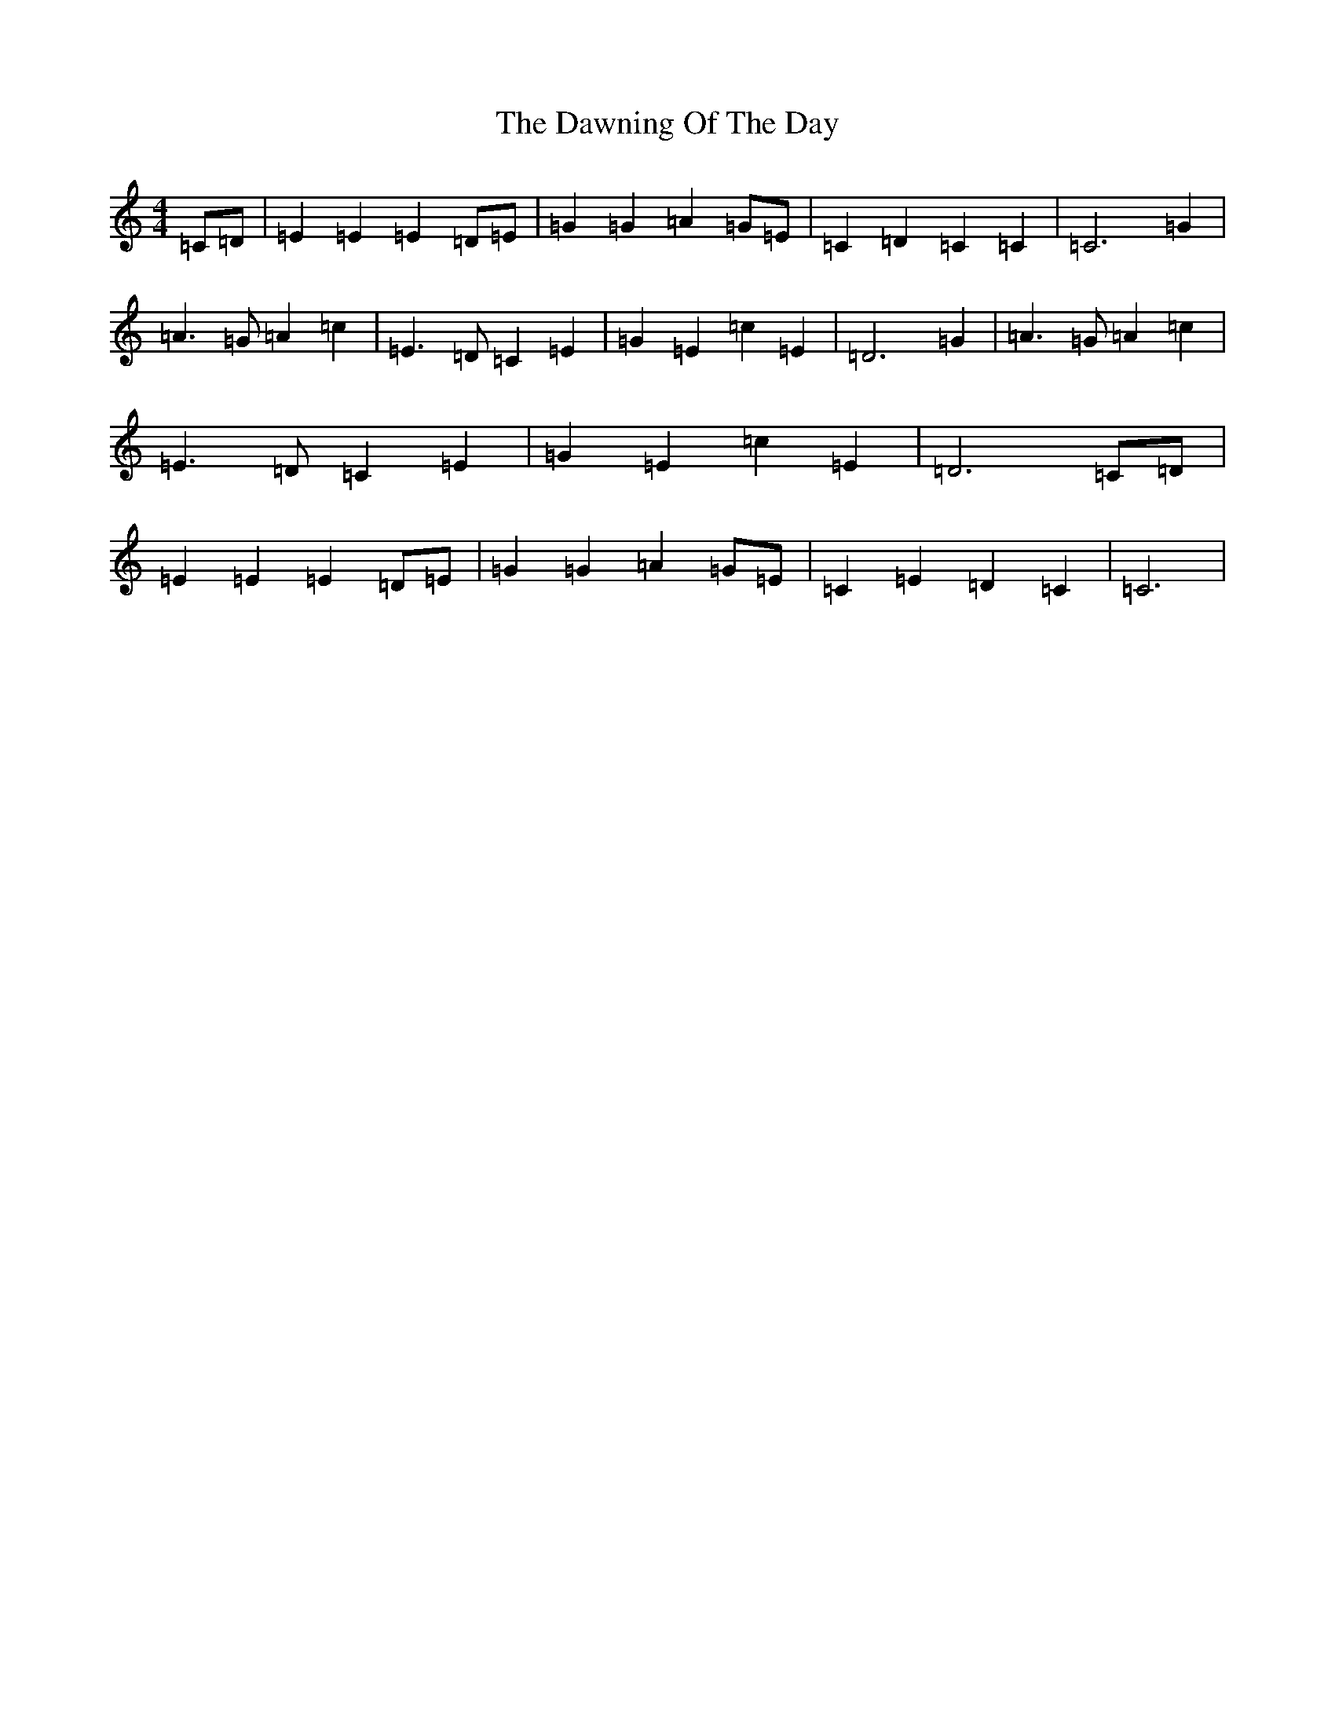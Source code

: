 X: 4978
T: Dawning Of The Day, The
S: https://thesession.org/tunes/1441#setting1441
R: march
M:4/4
L:1/8
K: C Major
=C=D|=E2=E2=E2=D=E|=G2=G2=A2=G=E|=C2=D2=C2=C2|=C6=G2|=A3=G=A2=c2|=E3=D=C2=E2|=G2=E2=c2=E2|=D6=G2|=A3=G=A2=c2|=E3=D=C2=E2|=G2=E2=c2=E2|=D6=C=D|=E2=E2=E2=D=E|=G2=G2=A2=G=E|=C2=E2=D2=C2|=C6|